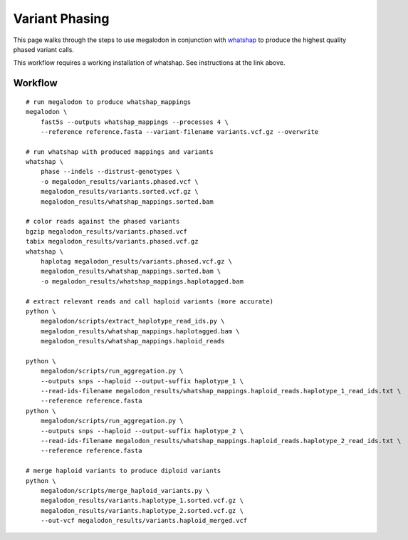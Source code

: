 ***************
Variant Phasing
***************

This page walks through the steps to use megalodon in conjunction with `whatshap <https://whatshap.readthedocs.io/en/latest/>`_ to produce the highest quality phased variant calls.

This workflow requires a working installation of whatshap. See instructions at the link above.

--------
Workflow
--------

::

   # run megalodon to produce whatshap_mappings
   megalodon \
       fast5s --outputs whatshap_mappings --processes 4 \
       --reference reference.fasta --variant-filename variants.vcf.gz --overwrite

   # run whatshap with produced mappings and variants
   whatshap \
       phase --indels --distrust-genotypes \
       -o megalodon_results/variants.phased.vcf \
       megalodon_results/variants.sorted.vcf.gz \
       megalodon_results/whatshap_mappings.sorted.bam

   # color reads against the phased variants
   bgzip megalodon_results/variants.phased.vcf
   tabix megalodon_results/variants.phased.vcf.gz
   whatshap \
       haplotag megalodon_results/variants.phased.vcf.gz \
       megalodon_results/whatshap_mappings.sorted.bam \
       -o megalodon_results/whatshap_mappings.haplotagged.bam

   # extract relevant reads and call haploid variants (more accurate)
   python \
       megalodon/scripts/extract_haplotype_read_ids.py \
       megalodon_results/whatshap_mappings.haplotagged.bam \
       megalodon_results/whatshap_mappings.haploid_reads

   python \
       megalodon/scripts/run_aggregation.py \
       --outputs snps --haploid --output-suffix haplotype_1 \
       --read-ids-filename megalodon_results/whatshap_mappings.haploid_reads.haplotype_1_read_ids.txt \
       --reference reference.fasta
   python \
       megalodon/scripts/run_aggregation.py \
       --outputs snps --haploid --output-suffix haplotype_2 \
       --read-ids-filename megalodon_results/whatshap_mappings.haploid_reads.haplotype_2_read_ids.txt \
       --reference reference.fasta

   # merge haploid variants to produce diploid variants
   python \
       megalodon/scripts/merge_haploid_variants.py \
       megalodon_results/variants.haplotype_1.sorted.vcf.gz \
       megalodon_results/variants.haplotype_2.sorted.vcf.gz \
       --out-vcf megalodon_results/variants.haploid_merged.vcf
